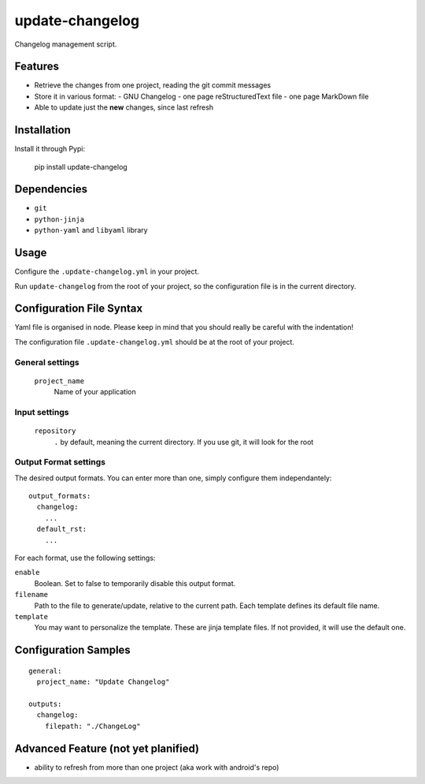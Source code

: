 ================
update-changelog
================

Changelog management script.

Features
========

- Retrieve the changes from one project, reading the git commit messages
- Store it in various format:
  - GNU Changelog
  - one page reStructuredText file
  - one page MarkDown file
- Able to update just the **new** changes, since last refresh

Installation
============

Install it through Pypi:

  pip install update-changelog

Dependencies
============

- ``git``
- ``python-jinja``
- ``python-yaml`` and ``libyaml`` library

Usage
=====

Configure the ``.update-changelog.yml`` in your project.

Run ``update-changelog`` from the root of your project, so the configuration file is in the current directory.

Configuration File Syntax
=========================

Yaml file is organised in node. Please keep in mind that you should really be careful with the indentation!

The configuration file ``.update-changelog.yml`` should be at the root of your project.

General settings
----------------

 ``project_name``
   Name of your application
 
Input settings
--------------
 ``repository``
   ``.`` by default, meaning the current directory. If you use git, it will look for the root
  
Output Format settings
---------------

The desired output formats. You can enter more than one, simply configure them independantely::
  
    output_formats:
      changelog:
        ...
      default_rst:
        ...

For each format, use the following settings:

``enable``
  Boolean. Set to false to temporarily disable this output format.

``filename``
  Path to the file to generate/update, relative to the current path. Each template defines its default file name.
  
``template``
  You may want to personalize the template. These are jinja template files. 
  If not provided, it will use the default one.


Configuration Samples
=====================

::

  general:
    project_name: "Update Changelog"
  
  outputs:
    changelog:
      filepath: "./ChangeLog"


Advanced Feature (not yet planified)
====================================
- ability to refresh from more than one project (aka work with android's repo)

